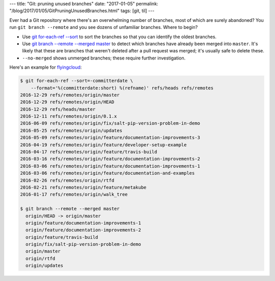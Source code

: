 ---
title: "Git: pruning unused branches"
date: "2017-01-05"
permalink: "/blog/2017/01/05/GitPruningUnusedBranches.html"
tags: [git, til]
---



Ever had a Git repository where there's an overwhelming number of branches,
most of which are surely abandoned?
You run ``git branch --remote`` and you see dozens of unfamiliar branches.
Where to begin?

*   Use `git for-each-ref --sort`__ to sort the branches
    so that you can identify the oldest branches.
*   Use `git branch --remote --merged master`__
    to detect which branches have already been merged into ``master``.
    It's likely that these are branches that weren't deleted
    after a pull request was merged;
    it's usually safe to delete these.
*   ``--no-merged`` shows unmerged branches;
    these require further investigation.

Here's an example for flyingcloud__:

.. code-block:: console

    $ git for-each-ref --sort=-committerdate \
        --format='%(committerdate:short) %(refname)' refs/heads refs/remotes
    2016-12-29 refs/remotes/origin/master
    2016-12-29 refs/remotes/origin/HEAD
    2016-12-29 refs/heads/master
    2016-12-11 refs/remotes/origin/0.1.x
    2016-06-09 refs/remotes/origin/fix/salt-pip-version-problem-in-demo
    2016-05-25 refs/remotes/origin/updates
    2016-05-09 refs/remotes/origin/feature/documentation-improvements-3
    2016-04-19 refs/remotes/origin/feature/developer-setup-example
    2016-04-17 refs/remotes/origin/feature/travis-build
    2016-03-16 refs/remotes/origin/feature/documentation-improvements-2
    2016-03-06 refs/remotes/origin/feature/documentation-improvements-1
    2016-03-06 refs/remotes/origin/feature/documentation-and-examples
    2016-02-26 refs/remotes/origin/rtfd
    2016-02-21 refs/remotes/origin/feature/metakube
    2016-01-17 refs/remotes/origin/walk_tree

    $ git branch --remote --merged master
      origin/HEAD -> origin/master
      origin/feature/documentation-improvements-1
      origin/feature/documentation-improvements-2
      origin/feature/travis-build
      origin/fix/salt-pip-version-problem-in-demo
      origin/master
      origin/rtfd
      origin/updates

__ http://stackoverflow.com/a/11144311/6364
__ http://stackoverflow.com/a/227026/6364
__ https://github.com/cookbrite/flyingcloud

.. _permalink:
    /blog/2017/01/05/GitPruningUnusedBranches.html
